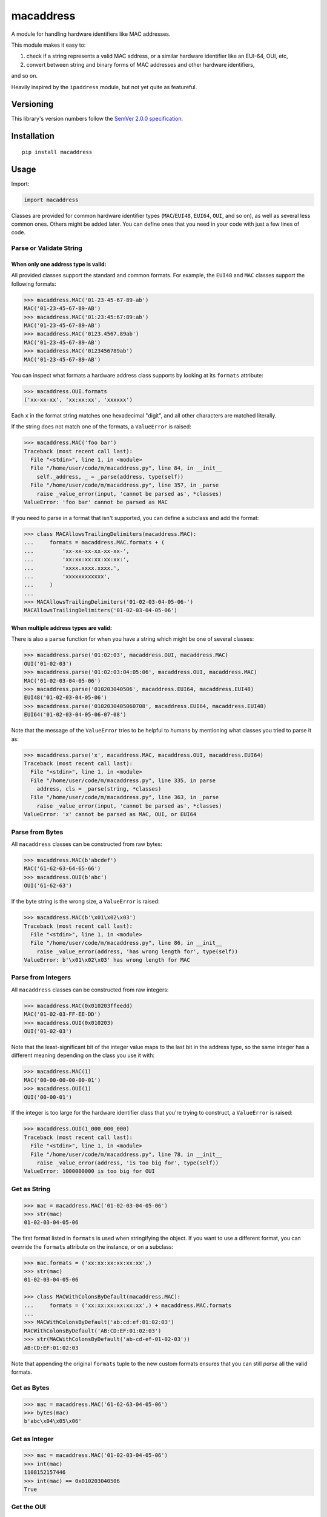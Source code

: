 macaddress
==========

A module for handling hardware identifiers like MAC addresses.

This module makes it easy to:

1. check if a string represents a valid MAC address, or a similar
   hardware identifier like an EUI-64, OUI, etc,

2. convert between string and binary forms of MAC addresses and
   other hardware identifiers,

and so on.

Heavily inspired by the ``ipaddress`` module, but not yet quite
as featureful.


Versioning
----------

This library's version numbers follow the `SemVer 2.0.0
specification <https://semver.org/spec/v2.0.0.html>`_.


Installation
------------

::

    pip install macaddress


Usage
-----

Import:

.. code:: python

    import macaddress

Classes are provided for common hardware identifier
types (``MAC``/``EUI48``, ``EUI64``, ``OUI``, and
so on), as well as several less common ones. Others
might be added later. You can define ones that you
need in your code with just a few lines of code.


Parse or Validate String
~~~~~~~~~~~~~~~~~~~~~~~~

When only one address type is valid:
````````````````````````````````````

All provided classes support the standard and common formats.
For example, the ``EUI48`` and ``MAC`` classes support the
following formats:

.. code:: python

    >>> macaddress.MAC('01-23-45-67-89-ab')
    MAC('01-23-45-67-89-AB')
    >>> macaddress.MAC('01:23:45:67:89:ab')
    MAC('01-23-45-67-89-AB')
    >>> macaddress.MAC('0123.4567.89ab')
    MAC('01-23-45-67-89-AB')
    >>> macaddress.MAC('0123456789ab')
    MAC('01-23-45-67-89-AB')

You can inspect what formats a hardware address class supports
by looking at its ``formats`` attribute:

.. code:: python

    >>> macaddress.OUI.formats
    ('xx-xx-xx', 'xx:xx:xx', 'xxxxxx')

Each ``x`` in the format string matches one hexadecimal
"digit", and all other characters are matched literally.

If the string does not match one of the formats, a
``ValueError`` is raised:

.. code:: python

    >>> macaddress.MAC('foo bar')
    Traceback (most recent call last):
      File "<stdin>", line 1, in <module>
      File "/home/user/code/m/macaddress.py", line 84, in __init__
        self._address, _ = _parse(address, type(self))
      File "/home/user/code/m/macaddress.py", line 357, in _parse
        raise _value_error(input, 'cannot be parsed as', *classes)
    ValueError: 'foo bar' cannot be parsed as MAC

If you need to parse in a format that isn't supported,
you can define a subclass and add the format:

.. code:: python

    >>> class MACAllowsTrailingDelimiters(macaddress.MAC):
    ...     formats = macaddress.MAC.formats + (
    ...         'xx-xx-xx-xx-xx-xx-',
    ...         'xx:xx:xx:xx:xx:xx:',
    ...         'xxxx.xxxx.xxxx.',
    ...         'xxxxxxxxxxxx',
    ...     )
    ... 
    >>> MACAllowsTrailingDelimiters('01-02-03-04-05-06-')
    MACAllowsTrailingDelimiters('01-02-03-04-05-06')

When multiple address types are valid:
``````````````````````````````````````

There is also a ``parse`` function for when you have a string
which might be one of several classes:

.. code:: python

    >>> macaddress.parse('01:02:03', macaddress.OUI, macaddress.MAC)
    OUI('01-02-03')
    >>> macaddress.parse('01:02:03:04:05:06', macaddress.OUI, macaddress.MAC)
    MAC('01-02-03-04-05-06')
    >>> macaddress.parse('010203040506', macaddress.EUI64, macaddress.EUI48)
    EUI48('01-02-03-04-05-06')
    >>> macaddress.parse('0102030405060708', macaddress.EUI64, macaddress.EUI48)
    EUI64('01-02-03-04-05-06-07-08')

Note that the message of the ``ValueError`` tries to be helpful
to humans by mentioning what classes you tried to parse it as:

.. code:: python

    >>> macaddress.parse('x', macaddress.MAC, macaddress.OUI, macaddress.EUI64)
    Traceback (most recent call last):
      File "<stdin>", line 1, in <module>
      File "/home/user/code/m/macaddress.py", line 335, in parse
        address, cls = _parse(string, *classes)
      File "/home/user/code/m/macaddress.py", line 363, in _parse
        raise _value_error(input, 'cannot be parsed as', *classes)
    ValueError: 'x' cannot be parsed as MAC, OUI, or EUI64


Parse from Bytes
~~~~~~~~~~~~~~~~

All ``macaddress`` classes can be constructed from raw bytes:

.. code:: python

    >>> macaddress.MAC(b'abcdef')
    MAC('61-62-63-64-65-66')
    >>> macaddress.OUI(b'abc')
    OUI('61-62-63')

If the byte string is the wrong size, a ``ValueError`` is raised:

.. code:: python

    >>> macaddress.MAC(b'\x01\x02\x03')
    Traceback (most recent call last):
      File "<stdin>", line 1, in <module>
      File "/home/user/code/m/macaddress.py", line 86, in __init__
        raise _value_error(address, 'has wrong length for', type(self))
    ValueError: b'\x01\x02\x03' has wrong length for MAC


Parse from Integers
~~~~~~~~~~~~~~~~~~~

All ``macaddress`` classes can be constructed from raw integers:

.. code:: python

    >>> macaddress.MAC(0x010203ffeedd)
    MAC('01-02-03-FF-EE-DD')
    >>> macaddress.OUI(0x010203)
    OUI('01-02-03')

Note that the least-significant bit of the integer value maps
to the last bit in the address type, so the same integer has
a different meaning depending on the class you use it with:

.. code:: python

    >>> macaddress.MAC(1)
    MAC('00-00-00-00-00-01')
    >>> macaddress.OUI(1)
    OUI('00-00-01')

If the integer is too large for the hardware identifier class
that you're trying to construct, a ``ValueError`` is raised:

.. code:: python

    >>> macaddress.OUI(1_000_000_000)
    Traceback (most recent call last):
      File "<stdin>", line 1, in <module>
      File "/home/user/code/m/macaddress.py", line 78, in __init__
        raise _value_error(address, 'is too big for', type(self))
    ValueError: 1000000000 is too big for OUI


Get as String
~~~~~~~~~~~~~

.. code:: python

    >>> mac = macaddress.MAC('01-02-03-04-05-06')
    >>> str(mac)
    01-02-03-04-05-06

The first format listed in ``formats`` is used when
stringifying the object. If you want to use a
different format, you can override the ``formats``
attribute on the instance, or on a subclass:

.. code:: python

    >>> mac.formats = ('xx:xx:xx:xx:xx:xx',)
    >>> str(mac)
    01-02-03-04-05-06

    >>> class MACWithColonsByDefault(macaddress.MAC):
    ...     formats = ('xx:xx:xx:xx:xx:xx',) + macaddress.MAC.formats
    ... 
    >>> MACWithColonsByDefault('ab:cd:ef:01:02:03')
    MACWithColonsByDefault('AB:CD:EF:01:02:03')
    >>> str(MACWithColonsByDefault('ab-cd-ef-01-02-03'))
    AB:CD:EF:01:02:03

Note that appending the original ``formats``
tuple to the new custom formats ensures that
you can still *parse* all the valid formats.


Get as Bytes
~~~~~~~~~~~~

.. code:: python

    >>> mac = macaddress.MAC('61-62-63-04-05-06')
    >>> bytes(mac)
    b'abc\x04\x05\x06'


Get as Integer
~~~~~~~~~~~~~~

.. code:: python

    >>> mac = macaddress.MAC('01-02-03-04-05-06')
    >>> int(mac)
    1108152157446
    >>> int(mac) == 0x010203040506
    True


Get the OUI
~~~~~~~~~~~

Most classes supplied by this module have the ``oui``
attribute, which returns their first three bytes as
an OUI object:

.. code:: python

    >>> macaddress.MAC('01:02:03:04:05:06').oui
    OUI('01-02-03')


Compare
~~~~~~~

Equality
````````

All ``macaddress`` classes support equality comparisons:

.. code:: python

    >>> macaddress.OUI('01-02-03') == macaddress.OUI('01:02:03')
    True
    >>> macaddress.OUI('01-02-03') == macaddress.OUI('ff-ee-dd')
    False
    >>> macaddress.OUI('01-02-03') != macaddress.CDI32('01-02-03-04')
    True
    >>> macaddress.OUI('01-02-03') != macaddress.CDI32('01-02-03-04').oui
    False

Ordering
````````

All ``macaddress`` classes support total
ordering. The comparisons are designed to
intuitively sort identifiers that start
with the same bits next to each other:

.. code:: python

    >>> some_values = [
    ...     MAC('ff-ee-dd-01-02-03'),
    ...     MAC('ff-ee-00-99-88-77'),
    ...     MAC('ff-ee-dd-01-02-04'),
    ...     OUI('ff-ee-dd'),
    ... ]
    >>> for x in sorted(some_values):
    ...     print(x)
    FF-EE-00-01-02-03
    FF-EE-DD
    FF-EE-DD-01-02-03
    FF-EE-DD-01-02-04


Define New Types
~~~~~~~~~~~~~~~~

This library is designed to make it very easy
to use other hardware address types that this
library does not currently define for you.

For example, if you want to handle IP-over-InfiniBand
link-layer addresses, all you need to define is:

.. code:: python

    class InfiniBand(macaddress.HWAddress):
        size = 20 * 8  # size in bits; 20 octets

        formats = (
            'xx-xx-xx-xx-xx-xx-xx-xx-xx-xx-xx-xx-xx-xx-xx-xx-xx-xx-xx-xx',
            'xx:xx:xx:xx:xx:xx:xx:xx:xx:xx:xx:xx:xx:xx:xx:xx:xx:xx:xx:xx',
            'xxxx.xxxx.xxxx.xxxx.xxxx.xxxx.xxxx.xxxx.xxxx.xxxx',
            'xxxxxxxxxxxxxxxxxxxxxxxxxxxxxxxxxxxxxxxx',
            # or whatever formats you want to support
        )

